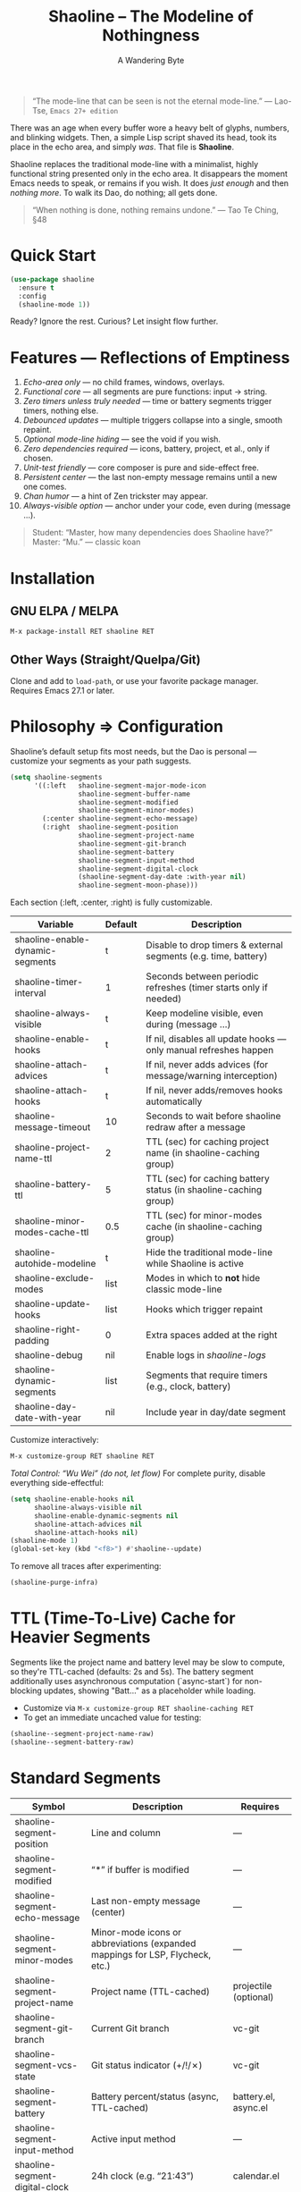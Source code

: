 #+TITLE: Shaoline – The Modeline of Nothingness  
#+AUTHOR: A Wandering Byte  
#+EMAIL: 11111000000@email.com  
#+LANGUAGE: en  
#+OPTIONS: num:nil ^:nil toc:2

#+begin_quote
“The mode-line that can be seen is not the eternal mode-line.”  
  — Lao-Tse, ~Emacs 27+ edition~
#+end_quote

#+ATTR_ORG: :width 80%
[[file:screenshot-shaoline.png]]

There was an age when every buffer wore a heavy belt of glyphs, numbers, and blinking widgets.  
Then, a simple Lisp script shaved its head, took its place in the echo area, and simply /was/.  
That file is *Shaoline*.

Shaoline replaces the traditional mode-line with a minimalist, highly functional string presented only in the echo area.  
It disappears the moment Emacs needs to speak, or remains if you wish.  
It does /just enough/ and then /nothing more/.  
To walk its Dao, do nothing; all gets done.

#+begin_quote
“When nothing is done, nothing remains undone.”  
  — Tao Te Ching, §48
#+end_quote

* Quick Start

#+begin_src emacs-lisp
(use-package shaoline
  :ensure t
  :config
  (shaoline-mode 1))
#+end_src

Ready? Ignore the rest.  
Curious? Let insight flow further.

* Features — Reflections of Emptiness

1. /Echo-area only/ — no child frames, windows, overlays.
2. /Functional core/ — all segments are pure functions: input → string.
3. /Zero timers unless truly needed/ — time or battery segments trigger timers, nothing else.
4. /Debounced updates/ — multiple triggers collapse into a single, smooth repaint.
5. /Optional mode-line hiding/ — see the void if you wish.
6. /Zero dependencies required/ — icons, battery, project, et al., only if chosen.
7. /Unit-test friendly/ — core composer is pure and side-effect free.
8. /Persistent center/ — the last non-empty message remains until a new one comes.
9. /Chan humor/ — a hint of Zen trickster may appear.
10. /Always-visible option/ — anchor under your code, even during (message ...).

#+begin_quote
Student: “Master, how many dependencies does Shaoline have?”  
Master: “Mu.”  
  — classic koan
#+end_quote

* Installation

** GNU ELPA / MELPA
#+begin_src emacs-lisp
M-x package-install RET shaoline RET
#+end_src

** Other Ways (Straight/Quelpa/Git)
Clone and add to ~load-path~, or use your favorite package manager.  
Requires Emacs 27.1 or later.

* Philosophy ⇒ Configuration

Shaoline’s default setup fits most needs, but the Dao is personal — customize your segments as your path suggests.

#+begin_src emacs-lisp
(setq shaoline-segments
      '((:left   shaoline-segment-major-mode-icon
                 shaoline-segment-buffer-name
                 shaoline-segment-modified
                 shaoline-segment-minor-modes)
        (:center shaoline-segment-echo-message)
        (:right  shaoline-segment-position
                 shaoline-segment-project-name
                 shaoline-segment-git-branch
                 shaoline-segment-battery
                 shaoline-segment-input-method
                 shaoline-segment-digital-clock
                 (shaoline-segment-day-date :with-year nil)
                 shaoline-segment-moon-phase)))
#+end_src

Each section (:left, :center, :right) is fully customizable.

| Variable                         | Default | Description                                                      |
|----------------------------------+---------+------------------------------------------------------------------|
| shaoline-enable-dynamic-segments | t       | Disable to drop timers & external segments (e.g. time, battery)  |
| shaoline-timer-interval          | 1       | Seconds between periodic refreshes (timer starts only if needed) |
| shaoline-always-visible          | t       | Keep modeline visible, even during (message ...)                 |
| shaoline-enable-hooks            | t       | If nil, disables all update hooks — only manual refreshes happen |
| shaoline-attach-advices          | t       | If nil, never adds advices (for message/warning interception)    |
| shaoline-attach-hooks            | t       | If nil, never adds/removes hooks automatically                   |
| shaoline-message-timeout         | 10      | Seconds to wait before shaoline redraw after a message           |
| shaoline-project-name-ttl        | 2       | TTL (sec) for caching project name (in shaoline-caching group)   |
| shaoline-battery-ttl             | 5       | TTL (sec) for caching battery status (in shaoline-caching group) |
| shaoline-minor-modes-cache-ttl   | 0.5     | TTL (sec) for minor-modes cache (in shaoline-caching group)      |
| shaoline-autohide-modeline       | t       | Hide the traditional mode-line while Shaoline is active          |
| shaoline-exclude-modes           | list    | Modes in which to *not* hide classic mode-line                    |
| shaoline-update-hooks            | list    | Hooks which trigger repaint                                      |
| shaoline-right-padding           | 0       | Extra spaces added at the right                                  |
| shaoline-debug                   | nil     | Enable logs in //shaoline-logs//                                 |
| shaoline-dynamic-segments        | list    | Segments that require timers (e.g., clock, battery)              |
| shaoline-day-date-with-year      | nil     | Include year in day/date segment                                 |

Customize interactively:  
#+begin_src emacs-lisp
M-x customize-group RET shaoline RET
#+end_src

/Total Control: “Wu Wei” (do not, let flow)/  
For complete purity, disable everything side-effectful:
#+begin_src emacs-lisp
(setq shaoline-enable-hooks nil
      shaoline-always-visible nil
      shaoline-enable-dynamic-segments nil
      shaoline-attach-advices nil
      shaoline-attach-hooks nil)
(shaoline-mode 1)
(global-set-key (kbd "<f8>") #'shaoline--update)
#+end_src

To remove all traces after experimenting:
#+begin_src emacs-lisp
(shaoline-purge-infra)
#+end_src

* TTL (Time-To-Live) Cache for Heavier Segments

Segments like the project name and battery level may be slow to compute, so they're TTL-cached (defaults: 2s and 5s).
The battery segment additionally uses asynchronous computation (`async-start`) for non-blocking updates, showing "Batt..." as a placeholder while loading.

- Customize via =M-x customize-group RET shaoline-caching RET=
- To get an immediate uncached value for testing:
#+begin_src emacs-lisp
(shaoline--segment-project-name-raw)
(shaoline--segment-battery-raw)
#+end_src

* Standard Segments

| Symbol                         | Description                               | Requires               |
|--------------------------------+-------------------------------------------+------------------------|
| shaoline-segment-position      | Line and column                           | —                      |
| shaoline-segment-modified      | “*” if buffer is modified                 | —                      |
| shaoline-segment-echo-message  | Last non-empty message (center)           | —                      |
| shaoline-segment-minor-modes   | Minor-mode icons or abbreviations (expanded mappings for LSP, Flycheck, etc.) | —          |
| shaoline-segment-project-name  | Project name (TTL-cached)                 | projectile (optional)  |
| shaoline-segment-git-branch    | Current Git branch                        | vc-git                 |
| shaoline-segment-vcs-state     | Git status indicator (+/!/✗)              | vc-git                 |
| shaoline-segment-battery       | Battery percent/status (async, TTL-cached)| battery.el, async.el   |
| shaoline-segment-input-method  | Active input method                       | —                      |
| shaoline-segment-digital-clock | 24h clock (e.g. “21:43”)                  | calendar.el            |
| shaoline-segment-day-date      | Localized day/date (optional year)        | calendar.el            |
| shaoline-segment-moon-phase    | Moon phase (icon or ASCII)                | calendar.el            |
| shaoline-segment-encoding      | File encoding and EOL type                | —                      |
| shaoline-segment-flycheck      | Flycheck/Flymake errors/warnings          | flycheck or flymake    |
| shaoline-segment-major-mode    | Major mode with optional icon             | all-the-icons (opt.)   |
| shaoline-segment-buffer-name   | Buffer name only                          | —                      |
| shaoline-segment-major-mode-icon | Major-mode icon only                    | all-the-icons (opt.)   |

Remove what doesn’t serve you.  
True enlightenment is lighter than a feather.

* Integrations & Custom Segments

Shaoline works seamlessly with /Flycheck/, /Evil/, and more. Add your own segments as you wish.

** Evil-mode  
#+begin_src emacs-lisp
(shaoline-define-simple-segment shaoline-segment-evil-state
  "Show current evil state."
  (when (bound-and-true-p evil-mode)
    (propertize evil-state 'face 'shaoline-mode-face)))
#+end_src

** Flycheck  
#+begin_src emacs-lisp
(shaoline-define-simple-segment shaoline-segment-flycheck
  "Show Flycheck errors/warnings."
  (when (bound-and-true-p flycheck-mode)
    (let ((err (flycheck-count-errors flycheck-current-errors)))
      (propertize
       (format "E:%d W:%d"
               (or (cdr (assq 'error   err)) 0)
               (or (cdr (assq 'warning err)) 0))
       'face 'shaoline-modified-face))))
#+end_src

More examples are in =examples/custom-segments.el=.

* Message Persistence & "Always-visible" Option

By default, the center segment shows the latest non-empty user message, even if =message= is called.  
To have classic behavior (Shaoline disappears for other messages):

#+begin_src emacs-lisp
(setq shaoline-always-visible nil)
#+end_src

User messages persist until a new non-empty arrives or ~(message nil)~ is issued.

* Write Your Own Segment

A segment is simply a function returning a string (without side-effects):

#+begin_src emacs-lisp
(shaoline-define-segment shaoline-segment-buffer-size (buffer)
  "Return buffer size in KiB."
  (format "%.1f KiB" (/ (buffer-size buffer) 1024.0)))
(push 'shaoline-segment-buffer-size (alist-get :right shaoline-segments))
#+end_src

Side-effects are karmic debt; avoid them.

* FAQ — Frequently Asked Koans

1. /Where did my old mode-line go?/  
   Set shaoline-autohide-modeline to nil to restore it.
2. /Why does Shaoline vanish when I run M-x?/  
   Minibuffer speaks, Shaoline waits silently.
3. /Can I use Doom icons?/  
   Yes: =all-the-icons= is used if installed.
4. /High CPU?/  
   Usually another package is spamming messages, or too many dynamic segments on a slow machine. Enable shaoline-debug to check /shaoline-logs/.
5. /Does it work in TTY?/  
   Yes—icons vanish, moon becomes ASCII, tranquility stays.
6. /Center message persists!/  
   Until a new non-empty arrives; clear with (message nil).
7. /Multi-line messages?/  
   First line + [more] indicator; full content shown briefly in the echo area.
8. /How to force Shaoline always visible?/  
   Set shaoline-always-visible = t.

* Troubleshooting

| Symptom               | Possible Cause                                    | Solution / Test                         |
|-----------------------+---------------------------------------------------+-----------------------------------------|
| Flicker               | Another package messaging rapidly                 | (setq shaoline-debug t) – see /shaoline-logs/   |
| No right segment      | Window too narrow                                 | Widen or adjust shaoline-right-padding  |
| Battery “N/A”         | No battery detected                               | Hide segment or accept impermanence     |
| Center doesn’t update | No new non-empty messages                         | (message nil) to clear                  |
| Modeline not visible  | shaoline-always-visible = nil, waiting for timeout| Set shaoline-always-visible = t         |

* Segment Index and Cookbook

** Input-method indicator  
#+begin_src emacs-lisp
(push 'shaoline-segment-input-method
      (alist-get :right shaoline-segments))
#+end_src

— Displays “EN” if no input-method; otherwise, its title.

** Cookbook Examples  
1. /Org-clock in center:/
   #+begin_src emacs-lisp
   (shaoline-define-simple-segment shaoline-segment-org-clock
     "Show current Org-clock if any."
     (when (and (fboundp 'org-clocking-p) (org-clocking-p))
       (concat "🕑 " (org-clock-get-clock-string))))
   (push 'shaoline-segment-org-clock (alist-get :center shaoline-segments))
   #+end_src

2. /Tree-sitter language (Emacs 29+):/
   #+begin_src emacs-lisp
   (shaoline-define-simple-segment shaoline-segment-ts-lang
     "Tree-sitter language name."
     (when (boundp 'treesit-language-at)
       (format "%s" (treesit-language-at (point)))))
   (push 'shaoline-segment-ts-lang (alist-get :left shaoline-segments))
   #+end_src

3. /TRAMP remote host:/
   #+begin_src emacs-lisp
   (shaoline-define-simple-segment shaoline-segment-tramp-host
     "Show user@host if running under TRAMP."
     (when (file-remote-p default-directory)
       (tramp-file-name-host (tramp-dissect-file-name default-directory))))
   (push 'shaoline-segment-tramp-host (alist-get :right shaoline-segments))
   #+end_src

* Disabling All Dynamic Segments

#+begin_src emacs-lisp
(setq shaoline-enable-dynamic-segments nil)
#+end_src

Perfect for minimalism, TTY, underpowered machines, or reproducible benchmarks.

* Zen of Performance

- Core string composition: <0.15 ms
- Six segments: <0.25 ms
- Timer only runs if genuinely needed
- Noise can be silenced: (setq message-log-max nil)

* Migration

| Change                   | New incantation                                                    |
|--------------------------+--------------------------------------------------------------------|
| Time+Moon together       | Use shaoline-segment-digital-clock and shaoline-segment-moon-phase |
| Minor-mode icons missing | Add shaoline-segment-minor-modes                                   |
| Center message bug       | Fixed                                                              |

* Compatibility

| Emacs | GUI | TTY | Native Comp | Windows | macOS | Linux |
|-------+-----+-----+-------------+---------+-------+-------|
|  27.1 | ✔︎   | ✔︎   | –           | ✔︎       | ✔︎     | ✔︎     |
|  28.x | ✔︎   | ✔︎   | –           | ✔︎       | ✔︎     | ✔︎     |
|  29.x | ✔︎   | ✔︎   | ✔︎           | ✔︎       | ✔︎     | ✔︎     |

* Further Reading / Scrolls of Emptiness

- Quick Zen: =README-QUICKZEN.org=
- FAQ: =README-FAQ.org=
- Change history: =CHANGELOG.org=

#+begin_quote
Documentation is a finger pointing at the moon;  
Shaoline reveals both the moon and its phase.
#+end_quote

* Contributions

Pull requests, issues, poems, haiku are welcome at:  
https://github.com/11111000000/shaoline

#+begin_quote
“If you meet the maintainer on the road, invite him for noodles.”  
  — Zen proverb
#+end_quote

* License

MIT. Copy it, fork it, attach it to a spring kite and let it fly.

---

End of scroll. Close this buffer, breathe in, return to code.

